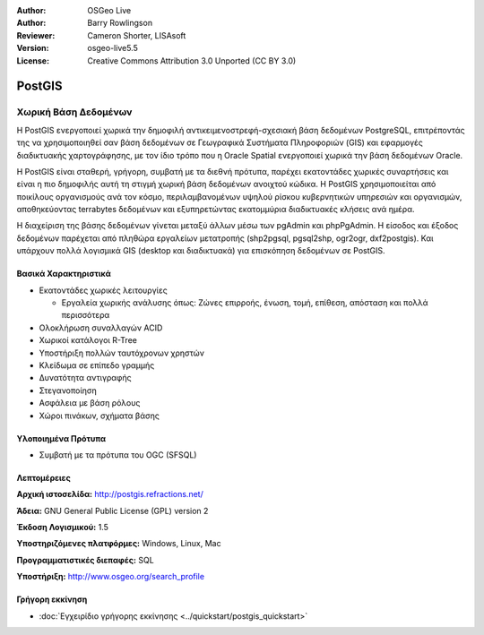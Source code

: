 :Author: OSGeo Live
:Author: Barry Rowlingson
:Reviewer: Cameron Shorter, LISAsoft
:Version: osgeo-live5.5
:License: Creative Commons Attribution 3.0 Unported (CC BY 3.0)


.. image:: ../../images/project_logos/logo-PostGIS.png
  :scale: 30 %
  :alt: project logo
  :align: right
  :target: http://postgis.refractions.net/

.. image:: ../../images/logos/OSGeo_incubation.png
  :scale: 100 %
  :alt: Λογισμικό ενσωματωμένο στο OSGeo
  :align: right
  :target: http://www.osgeo.org/incubator/process/principles.html

PostGIS
================================================================================

Χωρική Βάση Δεδομένων
~~~~~~~~~~~~~~~~~~~~~~~~~~~~~~~~~~~~~~~~~~~~~~~~~~~~~~~~~~~~~~~~~~~~~~~~~~~~~~~~

Η PostGIS ενεργοποιεί χωρικά την δημοφιλή αντικειμενοστρεφή-σχεσιακή βάση δεδομένων PostgreSQL, επιτρέποντάς της να χρησιμοποιηθεί σαν βάση δεδομένων σε Γεωγραφικά Συστήματα Πληροφοριών (GIS) και εφαρμογές διαδικτυακής χαρτογράφησης, με τον ίδιο τρόπο που η Oracle Spatial ενεργοποιεί χωρικά την βάση δεδομένων Oracle.

Η PostGIS είναι σταθερή, γρήγορη, συμβατή με τα διεθνή πρότυπα, παρέχει εκατοντάδες χωρικές συναρτήσεις και είναι η πιο δημοφιλής αυτή τη στιγμή χωρική βάση δεδομένων ανοιχτού κώδικα. Η PostGIS χρησιμοποιείται από ποικίλους οργανισμούς ανά τον κόσμο, περιλαμβανομένων υψηλού ρίσκου κυβερνητικών υπηρεσιών και οργανισμών, αποθηκεύοντας terrabytes δεδομένων και εξυπηρετώντας εκατομμύρια διαδικτυακές κλήσεις ανά ημέρα.

Η διαχείριση της βάσης δεδομένων γίνεται μεταξύ άλλων μέσω των pgAdmin και phpPgAdmin. Η είσοδος και έξοδος δεδομένων παρέχεται από πληθώρα εργαλείων μετατροπής (shp2pgsql, pgsql2shp, ogr2ogr, dxf2postgis). Και υπάρχουν πολλά λογισμικά GIS (desktop και διαδικτυακά) για επισκόπηση δεδομένων σε PostGIS.

.. image:: ../../images/screenshots/800x600/pgadmin.gif
  :scale: 55 %
  :alt: pgAdmin database manager
  :align: right

Βασικά Χαρακτηριστικά
--------------------------------------------------------------------------------

* Εκατοντάδες χωρικές λειτουργίες
  
  * Εργαλεία χωρικής ανάλυσης όπως: Ζώνες επιρροής, ένωση, τομή, επίθεση, απόσταση και πολλά περισσότερα

* Ολοκλήρωση συναλλαγών ACID
* Χωρικοί κατάλογοι R-Tree
* Υποστήριξη πολλών ταυτόχρονων χρηστών
* Κλείδωμα σε επίπεδο γραμμής
* Δυνατότητα αντιγραφής
* Στεγανοποίηση
* Ασφάλεια με βάση ρόλους
* Χώροι πινάκων, σχήματα βάσης

Υλοποιημένα Πρότυπα
--------------------------------------------------------------------------------

* Συμβατή με τα πρότυπα του OGC (SFSQL)

Λεπτομέρειες
--------------------------------------------------------------------------------

**Αρχική ιστοσελίδα:** http://postgis.refractions.net/

**Άδεια:** GNU General Public License (GPL) version 2

**Έκδοση Λογισμικού:** 1.5

**Υποστηριζόμενες πλατφόρμες:** Windows, Linux, Mac

**Προγραμματιστικές διεπαφές:** SQL

**Υποστήριξη:** http://www.osgeo.org/search_profile

Γρήγορη εκκίνηση
--------------------------------------------------------------------------------
    
* :doc:`Εγχειρίδιο γρήγορης εκκίνησης <../quickstart/postgis_quickstart>`
